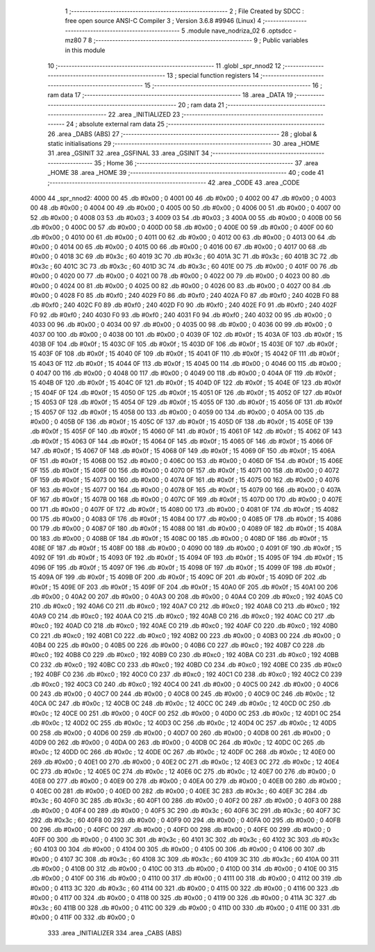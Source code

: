                               1 ;--------------------------------------------------------
                              2 ; File Created by SDCC : free open source ANSI-C Compiler
                              3 ; Version 3.6.8 #9946 (Linux)
                              4 ;--------------------------------------------------------
                              5 	.module nave_nodriza_02
                              6 	.optsdcc -mz80
                              7 	
                              8 ;--------------------------------------------------------
                              9 ; Public variables in this module
                             10 ;--------------------------------------------------------
                             11 	.globl _spr_nnod2
                             12 ;--------------------------------------------------------
                             13 ; special function registers
                             14 ;--------------------------------------------------------
                             15 ;--------------------------------------------------------
                             16 ; ram data
                             17 ;--------------------------------------------------------
                             18 	.area _DATA
                             19 ;--------------------------------------------------------
                             20 ; ram data
                             21 ;--------------------------------------------------------
                             22 	.area _INITIALIZED
                             23 ;--------------------------------------------------------
                             24 ; absolute external ram data
                             25 ;--------------------------------------------------------
                             26 	.area _DABS (ABS)
                             27 ;--------------------------------------------------------
                             28 ; global & static initialisations
                             29 ;--------------------------------------------------------
                             30 	.area _HOME
                             31 	.area _GSINIT
                             32 	.area _GSFINAL
                             33 	.area _GSINIT
                             34 ;--------------------------------------------------------
                             35 ; Home
                             36 ;--------------------------------------------------------
                             37 	.area _HOME
                             38 	.area _HOME
                             39 ;--------------------------------------------------------
                             40 ; code
                             41 ;--------------------------------------------------------
                             42 	.area _CODE
                             43 	.area _CODE
   4000                      44 _spr_nnod2:
   4000 00                   45 	.db #0x00	; 0
   4001 00                   46 	.db #0x00	; 0
   4002 00                   47 	.db #0x00	; 0
   4003 00                   48 	.db #0x00	; 0
   4004 00                   49 	.db #0x00	; 0
   4005 00                   50 	.db #0x00	; 0
   4006 00                   51 	.db #0x00	; 0
   4007 00                   52 	.db #0x00	; 0
   4008 03                   53 	.db #0x03	; 3
   4009 03                   54 	.db #0x03	; 3
   400A 00                   55 	.db #0x00	; 0
   400B 00                   56 	.db #0x00	; 0
   400C 00                   57 	.db #0x00	; 0
   400D 00                   58 	.db #0x00	; 0
   400E 00                   59 	.db #0x00	; 0
   400F 00                   60 	.db #0x00	; 0
   4010 00                   61 	.db #0x00	; 0
   4011 00                   62 	.db #0x00	; 0
   4012 00                   63 	.db #0x00	; 0
   4013 00                   64 	.db #0x00	; 0
   4014 00                   65 	.db #0x00	; 0
   4015 00                   66 	.db #0x00	; 0
   4016 00                   67 	.db #0x00	; 0
   4017 00                   68 	.db #0x00	; 0
   4018 3C                   69 	.db #0x3c	; 60
   4019 3C                   70 	.db #0x3c	; 60
   401A 3C                   71 	.db #0x3c	; 60
   401B 3C                   72 	.db #0x3c	; 60
   401C 3C                   73 	.db #0x3c	; 60
   401D 3C                   74 	.db #0x3c	; 60
   401E 00                   75 	.db #0x00	; 0
   401F 00                   76 	.db #0x00	; 0
   4020 00                   77 	.db #0x00	; 0
   4021 00                   78 	.db #0x00	; 0
   4022 00                   79 	.db #0x00	; 0
   4023 00                   80 	.db #0x00	; 0
   4024 00                   81 	.db #0x00	; 0
   4025 00                   82 	.db #0x00	; 0
   4026 00                   83 	.db #0x00	; 0
   4027 00                   84 	.db #0x00	; 0
   4028 F0                   85 	.db #0xf0	; 240
   4029 F0                   86 	.db #0xf0	; 240
   402A F0                   87 	.db #0xf0	; 240
   402B F0                   88 	.db #0xf0	; 240
   402C F0                   89 	.db #0xf0	; 240
   402D F0                   90 	.db #0xf0	; 240
   402E F0                   91 	.db #0xf0	; 240
   402F F0                   92 	.db #0xf0	; 240
   4030 F0                   93 	.db #0xf0	; 240
   4031 F0                   94 	.db #0xf0	; 240
   4032 00                   95 	.db #0x00	; 0
   4033 00                   96 	.db #0x00	; 0
   4034 00                   97 	.db #0x00	; 0
   4035 00                   98 	.db #0x00	; 0
   4036 00                   99 	.db #0x00	; 0
   4037 00                  100 	.db #0x00	; 0
   4038 00                  101 	.db #0x00	; 0
   4039 0F                  102 	.db #0x0f	; 15
   403A 0F                  103 	.db #0x0f	; 15
   403B 0F                  104 	.db #0x0f	; 15
   403C 0F                  105 	.db #0x0f	; 15
   403D 0F                  106 	.db #0x0f	; 15
   403E 0F                  107 	.db #0x0f	; 15
   403F 0F                  108 	.db #0x0f	; 15
   4040 0F                  109 	.db #0x0f	; 15
   4041 0F                  110 	.db #0x0f	; 15
   4042 0F                  111 	.db #0x0f	; 15
   4043 0F                  112 	.db #0x0f	; 15
   4044 0F                  113 	.db #0x0f	; 15
   4045 00                  114 	.db #0x00	; 0
   4046 00                  115 	.db #0x00	; 0
   4047 00                  116 	.db #0x00	; 0
   4048 00                  117 	.db #0x00	; 0
   4049 00                  118 	.db #0x00	; 0
   404A 0F                  119 	.db #0x0f	; 15
   404B 0F                  120 	.db #0x0f	; 15
   404C 0F                  121 	.db #0x0f	; 15
   404D 0F                  122 	.db #0x0f	; 15
   404E 0F                  123 	.db #0x0f	; 15
   404F 0F                  124 	.db #0x0f	; 15
   4050 0F                  125 	.db #0x0f	; 15
   4051 0F                  126 	.db #0x0f	; 15
   4052 0F                  127 	.db #0x0f	; 15
   4053 0F                  128 	.db #0x0f	; 15
   4054 0F                  129 	.db #0x0f	; 15
   4055 0F                  130 	.db #0x0f	; 15
   4056 0F                  131 	.db #0x0f	; 15
   4057 0F                  132 	.db #0x0f	; 15
   4058 00                  133 	.db #0x00	; 0
   4059 00                  134 	.db #0x00	; 0
   405A 00                  135 	.db #0x00	; 0
   405B 0F                  136 	.db #0x0f	; 15
   405C 0F                  137 	.db #0x0f	; 15
   405D 0F                  138 	.db #0x0f	; 15
   405E 0F                  139 	.db #0x0f	; 15
   405F 0F                  140 	.db #0x0f	; 15
   4060 0F                  141 	.db #0x0f	; 15
   4061 0F                  142 	.db #0x0f	; 15
   4062 0F                  143 	.db #0x0f	; 15
   4063 0F                  144 	.db #0x0f	; 15
   4064 0F                  145 	.db #0x0f	; 15
   4065 0F                  146 	.db #0x0f	; 15
   4066 0F                  147 	.db #0x0f	; 15
   4067 0F                  148 	.db #0x0f	; 15
   4068 0F                  149 	.db #0x0f	; 15
   4069 0F                  150 	.db #0x0f	; 15
   406A 0F                  151 	.db #0x0f	; 15
   406B 00                  152 	.db #0x00	; 0
   406C 00                  153 	.db #0x00	; 0
   406D 0F                  154 	.db #0x0f	; 15
   406E 0F                  155 	.db #0x0f	; 15
   406F 00                  156 	.db #0x00	; 0
   4070 0F                  157 	.db #0x0f	; 15
   4071 00                  158 	.db #0x00	; 0
   4072 0F                  159 	.db #0x0f	; 15
   4073 00                  160 	.db #0x00	; 0
   4074 0F                  161 	.db #0x0f	; 15
   4075 00                  162 	.db #0x00	; 0
   4076 0F                  163 	.db #0x0f	; 15
   4077 00                  164 	.db #0x00	; 0
   4078 0F                  165 	.db #0x0f	; 15
   4079 00                  166 	.db #0x00	; 0
   407A 0F                  167 	.db #0x0f	; 15
   407B 00                  168 	.db #0x00	; 0
   407C 0F                  169 	.db #0x0f	; 15
   407D 00                  170 	.db #0x00	; 0
   407E 00                  171 	.db #0x00	; 0
   407F 0F                  172 	.db #0x0f	; 15
   4080 00                  173 	.db #0x00	; 0
   4081 0F                  174 	.db #0x0f	; 15
   4082 00                  175 	.db #0x00	; 0
   4083 0F                  176 	.db #0x0f	; 15
   4084 00                  177 	.db #0x00	; 0
   4085 0F                  178 	.db #0x0f	; 15
   4086 00                  179 	.db #0x00	; 0
   4087 0F                  180 	.db #0x0f	; 15
   4088 00                  181 	.db #0x00	; 0
   4089 0F                  182 	.db #0x0f	; 15
   408A 00                  183 	.db #0x00	; 0
   408B 0F                  184 	.db #0x0f	; 15
   408C 00                  185 	.db #0x00	; 0
   408D 0F                  186 	.db #0x0f	; 15
   408E 0F                  187 	.db #0x0f	; 15
   408F 00                  188 	.db #0x00	; 0
   4090 00                  189 	.db #0x00	; 0
   4091 0F                  190 	.db #0x0f	; 15
   4092 0F                  191 	.db #0x0f	; 15
   4093 0F                  192 	.db #0x0f	; 15
   4094 0F                  193 	.db #0x0f	; 15
   4095 0F                  194 	.db #0x0f	; 15
   4096 0F                  195 	.db #0x0f	; 15
   4097 0F                  196 	.db #0x0f	; 15
   4098 0F                  197 	.db #0x0f	; 15
   4099 0F                  198 	.db #0x0f	; 15
   409A 0F                  199 	.db #0x0f	; 15
   409B 0F                  200 	.db #0x0f	; 15
   409C 0F                  201 	.db #0x0f	; 15
   409D 0F                  202 	.db #0x0f	; 15
   409E 0F                  203 	.db #0x0f	; 15
   409F 0F                  204 	.db #0x0f	; 15
   40A0 0F                  205 	.db #0x0f	; 15
   40A1 00                  206 	.db #0x00	; 0
   40A2 00                  207 	.db #0x00	; 0
   40A3 00                  208 	.db #0x00	; 0
   40A4 C0                  209 	.db #0xc0	; 192
   40A5 C0                  210 	.db #0xc0	; 192
   40A6 C0                  211 	.db #0xc0	; 192
   40A7 C0                  212 	.db #0xc0	; 192
   40A8 C0                  213 	.db #0xc0	; 192
   40A9 C0                  214 	.db #0xc0	; 192
   40AA C0                  215 	.db #0xc0	; 192
   40AB C0                  216 	.db #0xc0	; 192
   40AC C0                  217 	.db #0xc0	; 192
   40AD C0                  218 	.db #0xc0	; 192
   40AE C0                  219 	.db #0xc0	; 192
   40AF C0                  220 	.db #0xc0	; 192
   40B0 C0                  221 	.db #0xc0	; 192
   40B1 C0                  222 	.db #0xc0	; 192
   40B2 00                  223 	.db #0x00	; 0
   40B3 00                  224 	.db #0x00	; 0
   40B4 00                  225 	.db #0x00	; 0
   40B5 00                  226 	.db #0x00	; 0
   40B6 C0                  227 	.db #0xc0	; 192
   40B7 C0                  228 	.db #0xc0	; 192
   40B8 C0                  229 	.db #0xc0	; 192
   40B9 C0                  230 	.db #0xc0	; 192
   40BA C0                  231 	.db #0xc0	; 192
   40BB C0                  232 	.db #0xc0	; 192
   40BC C0                  233 	.db #0xc0	; 192
   40BD C0                  234 	.db #0xc0	; 192
   40BE C0                  235 	.db #0xc0	; 192
   40BF C0                  236 	.db #0xc0	; 192
   40C0 C0                  237 	.db #0xc0	; 192
   40C1 C0                  238 	.db #0xc0	; 192
   40C2 C0                  239 	.db #0xc0	; 192
   40C3 C0                  240 	.db #0xc0	; 192
   40C4 00                  241 	.db #0x00	; 0
   40C5 00                  242 	.db #0x00	; 0
   40C6 00                  243 	.db #0x00	; 0
   40C7 00                  244 	.db #0x00	; 0
   40C8 00                  245 	.db #0x00	; 0
   40C9 0C                  246 	.db #0x0c	; 12
   40CA 0C                  247 	.db #0x0c	; 12
   40CB 0C                  248 	.db #0x0c	; 12
   40CC 0C                  249 	.db #0x0c	; 12
   40CD 0C                  250 	.db #0x0c	; 12
   40CE 00                  251 	.db #0x00	; 0
   40CF 00                  252 	.db #0x00	; 0
   40D0 0C                  253 	.db #0x0c	; 12
   40D1 0C                  254 	.db #0x0c	; 12
   40D2 0C                  255 	.db #0x0c	; 12
   40D3 0C                  256 	.db #0x0c	; 12
   40D4 0C                  257 	.db #0x0c	; 12
   40D5 00                  258 	.db #0x00	; 0
   40D6 00                  259 	.db #0x00	; 0
   40D7 00                  260 	.db #0x00	; 0
   40D8 00                  261 	.db #0x00	; 0
   40D9 00                  262 	.db #0x00	; 0
   40DA 00                  263 	.db #0x00	; 0
   40DB 0C                  264 	.db #0x0c	; 12
   40DC 0C                  265 	.db #0x0c	; 12
   40DD 0C                  266 	.db #0x0c	; 12
   40DE 0C                  267 	.db #0x0c	; 12
   40DF 0C                  268 	.db #0x0c	; 12
   40E0 00                  269 	.db #0x00	; 0
   40E1 00                  270 	.db #0x00	; 0
   40E2 0C                  271 	.db #0x0c	; 12
   40E3 0C                  272 	.db #0x0c	; 12
   40E4 0C                  273 	.db #0x0c	; 12
   40E5 0C                  274 	.db #0x0c	; 12
   40E6 0C                  275 	.db #0x0c	; 12
   40E7 00                  276 	.db #0x00	; 0
   40E8 00                  277 	.db #0x00	; 0
   40E9 00                  278 	.db #0x00	; 0
   40EA 00                  279 	.db #0x00	; 0
   40EB 00                  280 	.db #0x00	; 0
   40EC 00                  281 	.db #0x00	; 0
   40ED 00                  282 	.db #0x00	; 0
   40EE 3C                  283 	.db #0x3c	; 60
   40EF 3C                  284 	.db #0x3c	; 60
   40F0 3C                  285 	.db #0x3c	; 60
   40F1 00                  286 	.db #0x00	; 0
   40F2 00                  287 	.db #0x00	; 0
   40F3 00                  288 	.db #0x00	; 0
   40F4 00                  289 	.db #0x00	; 0
   40F5 3C                  290 	.db #0x3c	; 60
   40F6 3C                  291 	.db #0x3c	; 60
   40F7 3C                  292 	.db #0x3c	; 60
   40F8 00                  293 	.db #0x00	; 0
   40F9 00                  294 	.db #0x00	; 0
   40FA 00                  295 	.db #0x00	; 0
   40FB 00                  296 	.db #0x00	; 0
   40FC 00                  297 	.db #0x00	; 0
   40FD 00                  298 	.db #0x00	; 0
   40FE 00                  299 	.db #0x00	; 0
   40FF 00                  300 	.db #0x00	; 0
   4100 3C                  301 	.db #0x3c	; 60
   4101 3C                  302 	.db #0x3c	; 60
   4102 3C                  303 	.db #0x3c	; 60
   4103 00                  304 	.db #0x00	; 0
   4104 00                  305 	.db #0x00	; 0
   4105 00                  306 	.db #0x00	; 0
   4106 00                  307 	.db #0x00	; 0
   4107 3C                  308 	.db #0x3c	; 60
   4108 3C                  309 	.db #0x3c	; 60
   4109 3C                  310 	.db #0x3c	; 60
   410A 00                  311 	.db #0x00	; 0
   410B 00                  312 	.db #0x00	; 0
   410C 00                  313 	.db #0x00	; 0
   410D 00                  314 	.db #0x00	; 0
   410E 00                  315 	.db #0x00	; 0
   410F 00                  316 	.db #0x00	; 0
   4110 00                  317 	.db #0x00	; 0
   4111 00                  318 	.db #0x00	; 0
   4112 00                  319 	.db #0x00	; 0
   4113 3C                  320 	.db #0x3c	; 60
   4114 00                  321 	.db #0x00	; 0
   4115 00                  322 	.db #0x00	; 0
   4116 00                  323 	.db #0x00	; 0
   4117 00                  324 	.db #0x00	; 0
   4118 00                  325 	.db #0x00	; 0
   4119 00                  326 	.db #0x00	; 0
   411A 3C                  327 	.db #0x3c	; 60
   411B 00                  328 	.db #0x00	; 0
   411C 00                  329 	.db #0x00	; 0
   411D 00                  330 	.db #0x00	; 0
   411E 00                  331 	.db #0x00	; 0
   411F 00                  332 	.db #0x00	; 0
                            333 	.area _INITIALIZER
                            334 	.area _CABS (ABS)
